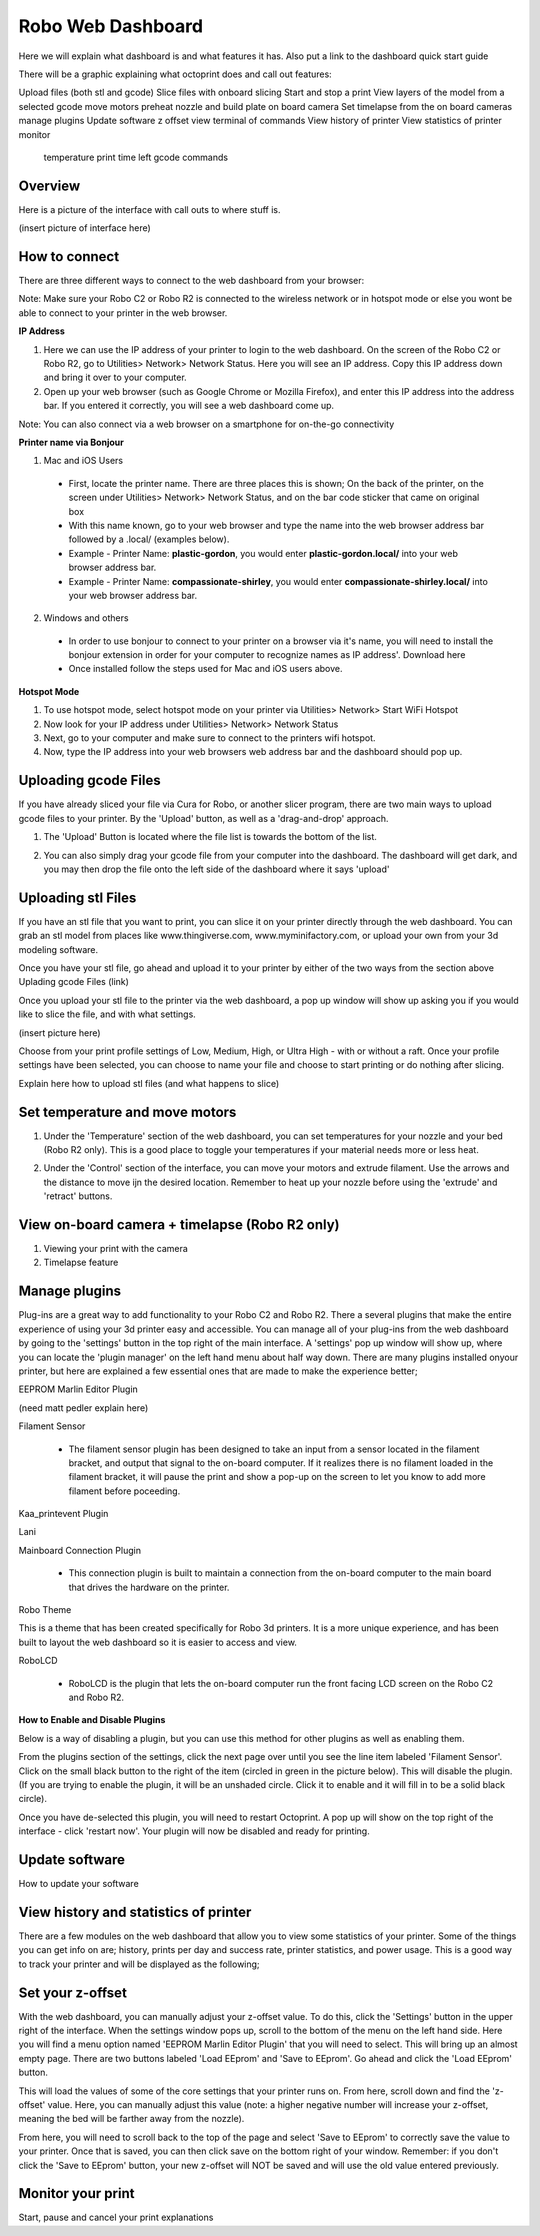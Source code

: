 .. Sphinx RTD theme demo documentation master file, created by
   sphinx-quickstart on Sun Nov  3 11:56:36 2013.
   You can adapt this file completely to your liking, but it should at least
   contain the root `toctree` directive.

=================================================
Robo Web Dashboard
=================================================

Here we will explain what dashboard is and what features it has. Also put a link to the dashboard quick start guide

There will be a graphic explaining what octoprint does and call out features:

Upload files (both stl and gcode)
Slice files with onboard slicing
Start and stop a print
View layers of the model from a selected gcode
move motors
preheat nozzle and build plate
on board camera
Set timelapse from the on board cameras
manage plugins
Update software
z offset
view terminal of commands
View history of printer
View statistics of printer
monitor
  temperature
  print time left
  gcode commands

Overview
---------------
Here is a picture of the interface with call outs to where stuff is.

(insert picture of interface here)

How to connect
---------------

There are three different ways to connect to the web dashboard from your browser:

Note: Make sure your Robo C2 or Robo R2 is connected to the wireless network or in hotspot mode or else you wont be able to connect to your printer in the web browser.

**IP Address**

1. Here we can use the IP address of your printer to login to the web dashboard. On the screen of the Robo C2 or Robo R2, go to Utilities> Network> Network Status. Here you will see an IP address. Copy this IP address down and bring it over to your computer.

2. Open up your web browser (such as Google Chrome or Mozilla Firefox), and enter this IP address into the address bar. If you entered it correctly, you will see a web dashboard come up.

.. image:: images/ip-name.PNG
   :alt: IP Name
   :align: center

Note: You can also connect via a web browser on a smartphone for on-the-go connectivity

**Printer name via Bonjour**

1. Mac and iOS Users
 * First, locate the printer name. There are three places this is shown; On the back of the printer, on the screen under Utilities> Network> Network Status, and on the bar code sticker that came on original box
 * With this name known, go to your web browser and type the name into the web browser address bar followed by a .local/  (examples below).
 * Example - Printer Name: **plastic-gordon**, you would enter **plastic-gordon.local/** into your web browser address bar.
 * Example - Printer Name: **compassionate-shirley**, you would enter **compassionate-shirley.local/** into your web browser address bar.

.. image:: images/bonjour-name.PNG
   :alt: Bonjour Name
   :align: center

2. Windows and others

 * In order to use bonjour to connect to your printer on a browser via it's name, you will need to install the bonjour extension in order for your computer to recognize names as IP address'. Download here
 * Once installed follow the steps used for Mac and iOS users above.

**Hotspot Mode**

1. To use hotspot mode, select hotspot mode on your printer via Utilities> Network> Start WiFi Hotspot
2. Now look for your IP address under Utilities> Network> Network Status
3. Next, go to your computer and make sure to connect to the printers wifi hotspot.
4. Now, type the IP address into your web browsers web address bar and the dashboard should pop up.

Uploading gcode Files
---------------

If you have already sliced your file via Cura for Robo, or another slicer program, there are two main ways to upload gcode files to your printer. By the 'Upload' button, as well as a 'drag-and-drop' approach.

1. The 'Upload' Button is located where the file list is towards the bottom of the list.

.. image:: images/upload-file-button.PNG
   :alt: Upload File Button
   :align: center

2. You can also simply drag your gcode file from your computer into the dashboard. The dashboard will get dark, and you may then drop the file onto the left side of the dashboard where it says 'upload'

.. image:: images/upload-file-drag.PNG
   :alt: Upload File
   :align: center

Uploading stl Files
---------------

If you have an stl file that you want to print, you can slice it on your printer directly through the web dashboard. You can grab an stl model from places like www.thingiverse.com, www.myminifactory.com, or upload your own from your 3d modeling software.

Once you have your stl file, go ahead and upload it to your printer by either of the two ways from the section above Uplading gcode Files (link)

Once you upload your stl file to the printer via the web dashboard, a pop up window will show up asking you if you would like to slice the file, and with what settings.

(insert picture here)

Choose from your print profile settings of Low, Medium, High, or Ultra High - with or without a raft. Once your profile settings have been selected, you can choose to name your file and choose to start printing or do nothing after slicing.

Explain here how to upload stl files (and what happens to slice)

Set temperature and move motors
---------------
1. Under the 'Temperature' section of the web dashboard, you can set temperatures for your nozzle and your bed (Robo R2 only). This is a good place to toggle your temperatures if your material needs more or less heat.

.. image:: images/temp-control.PNG
   :alt: Upload File
   :align: center

2. Under the 'Control' section of the interface, you can move your motors and extrude filament. Use the arrows and the distance to move ijn the desired location. Remember to heat up your nozzle before using the 'extrude' and 'retract' buttons.

.. image:: images/controls.PNG
   :alt: Upload File
   :align: center

View on-board camera + timelapse (Robo R2 only)
---------------

1. Viewing your print with the camera

2. Timelapse feature


Manage plugins
---------------

Plug-ins are a great way to add functionality to your Robo C2 and Robo R2. There a several plugins that make the entire experience of using your 3d printer easy and accessible. You can manage all of your plug-ins from the web dashboard by going to the 'settings' button in the top right of the main interface. A 'settings' pop up window will show up, where you can locate the 'plugin manager' on the left hand menu about half way down. There are many plugins installed onyour printer, but here are explained a few essential ones that are made to make the experience better;

EEPROM Marlin Editor Plugin

(need matt pedler explain here)

Filament Sensor

 * The filament sensor plugin has been designed to take an input from a sensor located in the filament bracket, and output that signal to the on-board computer. If it realizes there is no filament loaded in the filament bracket, it will pause the print and show a pop-up on the screen to let you know to add more filament before poceeding.

Kaa_printevent Plugin



Lani



Mainboard Connection Plugin

 * This connection plugin is built to maintain a connection from the on-board computer to the main board that drives the hardware on the printer.

Robo Theme

This is a theme that has been created specifically for Robo 3d printers. It is a more unique experience, and has been built to layout the web dashboard so it is easier to access and view.

RoboLCD

 * RoboLCD is the plugin that lets the on-board computer run the front facing LCD screen on the Robo C2 and Robo R2.

**How to Enable and Disable Plugins**

Below is a way of disabling a plugin, but you can use this method for other plugins as well as enabling them.

From the plugins section of the settings, click the next page over until you see the line item labeled 'Filament Sensor'. Click on the small black button to the right of the item (circled in green in the picture below). This will disable the plugin. (If you are trying to enable the plugin, it will be an unshaded circle. Click it to enable and it will fill in to be a solid black circle).

.. image:: images/plugin-manager.PNG
   :alt: Octoprint Plugin Manager
   :align: center

Once you have de-selected this plugin, you will need to restart Octoprint. A pop up will show on the top right of the interface - click 'restart now'. Your plugin will now be disabled and ready for printing.

.. image:: images/restart-now.PNG
   :alt: Octoprint Restart Now
   :align: center

Update software
---------------

How to update your software

View history and statistics of printer
---------------

There are a few modules on the web dashboard that allow you to view some statistics of your printer. Some of the things you can get info on are; history, prints per day and success rate, printer statistics, and power usage. This is a good way to track your printer and will be displayed as the following;

.. image:: images/statistics.png
   :alt: Statistics
   :align: center

Set your z-offset
---------------

With the web dashboard, you can manually adjust your z-offset value. To do this, click the 'Settings' button in the upper right of the interface. When the settings window pops up, scroll to the bottom of the menu on the left hand side. Here you will find a menu option named 'EEPROM Marlin Editor Plugin' that you will need to select. This will bring up an almost empty page. There are two buttons labeled 'Load EEprom' and 'Save to EEprom'. Go ahead and click the 'Load EEprom' button.

.. image:: images/load-eeprom.png
   :alt: Load EEprom
   :align: center

This will load the values of some of the core settings that your printer runs on. From here, scroll down and find the 'z-offset' value. Here, you can manually adjust this value (note: a higher negative number will increase your z-offset, meaning the bed will be farther away from the nozzle).

.. image:: images/eeprom-z-offset.PNG
   :alt: EEprom z offset
   :align: center

From here, you will need to scroll back to the top of the page and select 'Save to EEprom' to correctly save the value to your printer. Once that is saved, you can then click save on the bottom right of your window. Remember: if you don't click the 'Save to EEprom' button, your new z-offset will NOT be saved and will use the old value entered previously.

.. image:: images/save-eeprom.png
   :alt: Save EEprom
   :align: center

Monitor your print
---------------



Start, pause and cancel your print explanations

